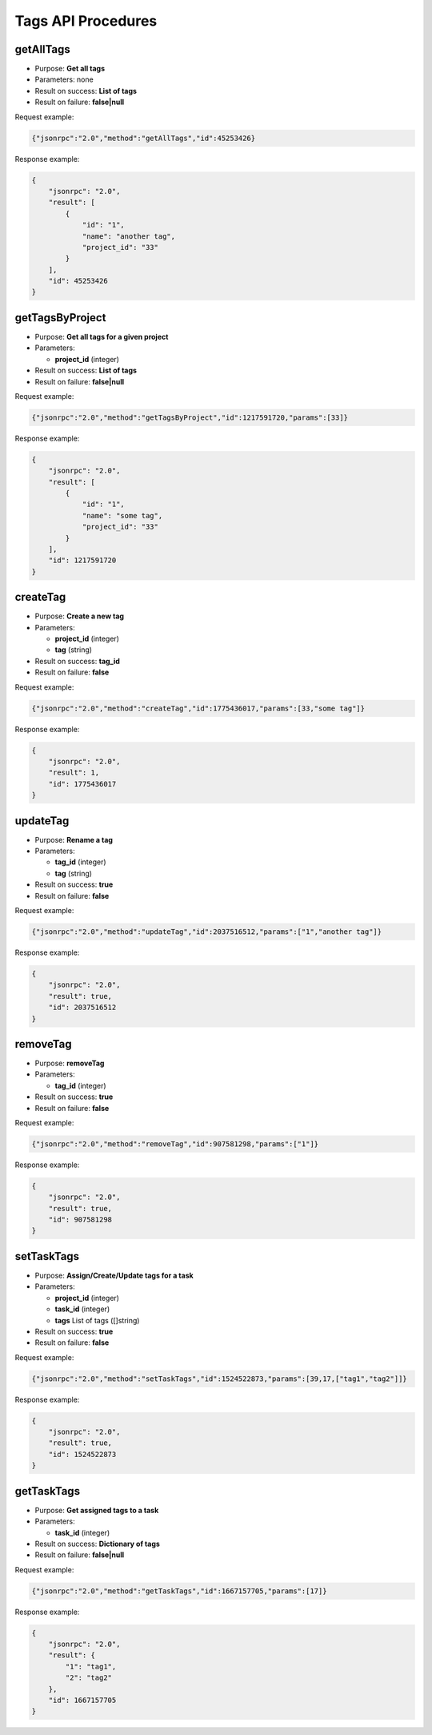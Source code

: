 Tags API Procedures
===================

getAllTags
----------

-  Purpose: **Get all tags**
-  Parameters: none
-  Result on success: **List of tags**
-  Result on failure: **false|null**

Request example:

.. code:: json

    {"jsonrpc":"2.0","method":"getAllTags","id":45253426}

Response example:

.. code:: json

    {
        "jsonrpc": "2.0",
        "result": [
            {
                "id": "1",
                "name": "another tag",
                "project_id": "33"
            }
        ],
        "id": 45253426
    }

getTagsByProject
----------------

-  Purpose: **Get all tags for a given project**
-  Parameters:

   -  **project_id** (integer)

-  Result on success: **List of tags**
-  Result on failure: **false|null**

Request example:

.. code:: json

    {"jsonrpc":"2.0","method":"getTagsByProject","id":1217591720,"params":[33]}

Response example:

.. code:: json

    {
        "jsonrpc": "2.0",
        "result": [
            {
                "id": "1",
                "name": "some tag",
                "project_id": "33"
            }
        ],
        "id": 1217591720
    }

createTag
---------

-  Purpose: **Create a new tag**
-  Parameters:

   -  **project_id** (integer)
   -  **tag** (string)

-  Result on success: **tag_id**
-  Result on failure: **false**

Request example:

.. code:: json

    {"jsonrpc":"2.0","method":"createTag","id":1775436017,"params":[33,"some tag"]}

Response example:

.. code:: json

    {
        "jsonrpc": "2.0",
        "result": 1,
        "id": 1775436017
    }

updateTag
---------

-  Purpose: **Rename a tag**
-  Parameters:

   -  **tag_id** (integer)
   -  **tag** (string)

-  Result on success: **true**
-  Result on failure: **false**

Request example:

.. code:: json

    {"jsonrpc":"2.0","method":"updateTag","id":2037516512,"params":["1","another tag"]}

Response example:

.. code:: json

    {
        "jsonrpc": "2.0",
        "result": true,
        "id": 2037516512
    }

removeTag
---------

-  Purpose: **removeTag**
-  Parameters:

   -  **tag_id** (integer)

-  Result on success: **true**
-  Result on failure: **false**

Request example:

.. code:: json

    {"jsonrpc":"2.0","method":"removeTag","id":907581298,"params":["1"]}

Response example:

.. code:: json

    {
        "jsonrpc": "2.0",
        "result": true,
        "id": 907581298
    }

setTaskTags
-----------

-  Purpose: **Assign/Create/Update tags for a task**
-  Parameters:

   -  **project_id** (integer)
   -  **task_id** (integer)
   -  **tags** List of tags ([]string)

-  Result on success: **true**
-  Result on failure: **false**

Request example:

.. code:: json

    {"jsonrpc":"2.0","method":"setTaskTags","id":1524522873,"params":[39,17,["tag1","tag2"]]}

Response example:

.. code:: json

    {
        "jsonrpc": "2.0",
        "result": true,
        "id": 1524522873
    }

getTaskTags
-----------

-  Purpose: **Get assigned tags to a task**
-  Parameters:

   -  **task_id** (integer)

-  Result on success: **Dictionary of tags**
-  Result on failure: **false|null**

Request example:

.. code:: json

    {"jsonrpc":"2.0","method":"getTaskTags","id":1667157705,"params":[17]}

Response example:

.. code:: json

    {
        "jsonrpc": "2.0",
        "result": {
            "1": "tag1",
            "2": "tag2"
        },
        "id": 1667157705
    }
